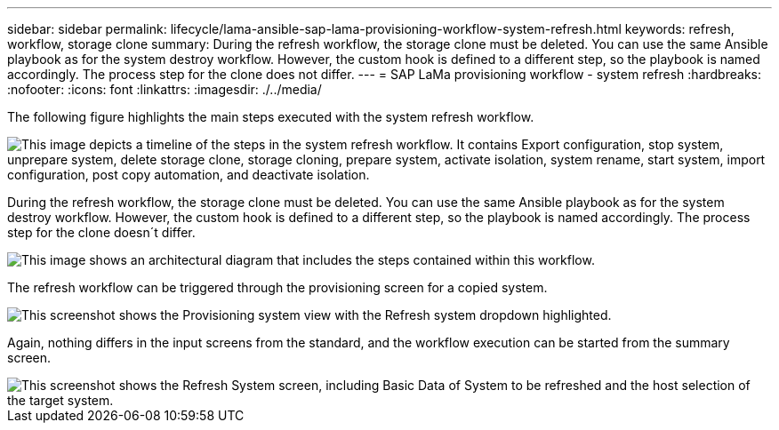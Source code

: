 ---
sidebar: sidebar
permalink: lifecycle/lama-ansible-sap-lama-provisioning-workflow-system-refresh.html
keywords: refresh, workflow, storage clone
summary: During the refresh workflow, the storage clone must be deleted. You can use the same Ansible playbook as for the system destroy workflow. However, the custom hook is defined to a different step, so the playbook is named accordingly. The process step for the clone does not differ.
---
= SAP LaMa provisioning workflow - system refresh
:hardbreaks:
:nofooter:
:icons: font
:linkattrs:
:imagesdir: ./../media/

//
// This file was created with NDAC Version 2.0 (August 17, 2020)
//
// 2023-01-30 15:53:02.730880
//



[.lead]
The following figure highlights the main steps executed with the system refresh workflow.

image::lama-ansible-image49.png["This image depicts a timeline of the steps in the system refresh workflow. It contains Export configuration, stop system, unprepare system, delete storage clone, storage cloning, prepare system, activate isolation, system rename, start system, import configuration, post copy automation, and deactivate isolation."]

During the refresh workflow, the storage clone must be deleted. You can use the same Ansible playbook as for the system destroy workflow. However, the custom hook is defined to a different step, so the playbook is named accordingly. The process step for the clone doesn´t differ.

image::lama-ansible-image50.png["This image shows an architectural diagram that includes the steps contained within this workflow."]

The refresh workflow can be triggered through the provisioning screen for a copied system.

image::lama-ansible-image51.png["This screenshot shows the Provisioning system view with the Refresh system dropdown highlighted."]

Again, nothing differs in the input screens from the standard, and the workflow execution can be started from the summary screen.

image::lama-ansible-image52.png["This screenshot shows the Refresh System screen, including Basic Data of System to be refreshed and the host selection of the target system."]

